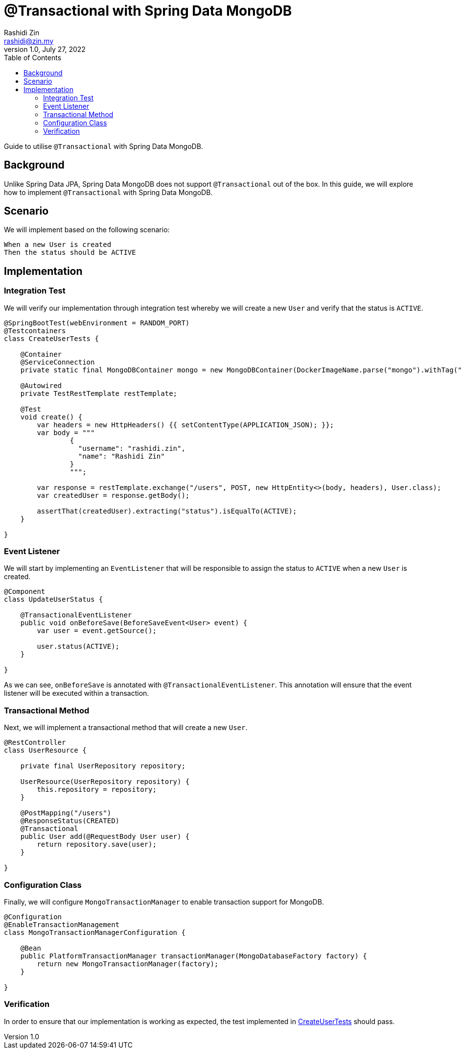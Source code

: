 = @Transactional with Spring Data MongoDB
Rashidi Zin <rashidi@zin.my>
1.0, July 27, 2022
:toc:
:icons: font
:url-quickref: https://docs.asciidoct.org/asciidoc/latest/syntax-quick-reference/

Guide to utilise `@Transactional` with Spring Data MongoDB.

== Background

Unlike Spring Data JPA, Spring Data MongoDB does not support `@Transactional` out of the box. In this guide, we will explore how to implement `@Transactional` with Spring Data MongoDB.

== Scenario

We will implement based on the following scenario:

[,text]
----
When a new User is created
Then the status should be ACTIVE
----

== Implementation

=== Integration Test

We will verify our implementation through integration test whereby we will create a new `User` and verify that the status is `ACTIVE`.

[source,java]
----
@SpringBootTest(webEnvironment = RANDOM_PORT)
@Testcontainers
class CreateUserTests {

    @Container
    @ServiceConnection
    private static final MongoDBContainer mongo = new MongoDBContainer(DockerImageName.parse("mongo").withTag("6"));

    @Autowired
    private TestRestTemplate restTemplate;

    @Test
    void create() {
        var headers = new HttpHeaders() {{ setContentType(APPLICATION_JSON); }};
        var body = """
                {
                  "username": "rashidi.zin",
                  "name": "Rashidi Zin"
                }
                """;

        var response = restTemplate.exchange("/users", POST, new HttpEntity<>(body, headers), User.class);
        var createdUser = response.getBody();

        assertThat(createdUser).extracting("status").isEqualTo(ACTIVE);
    }

}
----

=== Event Listener

We will start by implementing an `EventListener` that will be responsible to assign the status to `ACTIVE` when a new `User` is created.

[source,java]
----
@Component
class UpdateUserStatus {

    @TransactionalEventListener
    public void onBeforeSave(BeforeSaveEvent<User> event) {
        var user = event.getSource();

        user.status(ACTIVE);
    }

}
----

As we can see, `onBeforeSave` is annotated with `@TransactionalEventListener`. This annotation will ensure that the event listener will be
executed within a transaction.

=== Transactional Method

Next, we will implement a transactional method that will create a new `User`.

[source,java]
----
@RestController
class UserResource {

    private final UserRepository repository;

    UserResource(UserRepository repository) {
        this.repository = repository;
    }

    @PostMapping("/users")
    @ResponseStatus(CREATED)
    @Transactional
    public User add(@RequestBody User user) {
        return repository.save(user);
    }

}
----

=== Configuration Class

Finally, we will configure `MongoTransactionManager` to enable transaction support for MongoDB.

[source,java]
----
@Configuration
@EnableTransactionManagement
class MongoTransactionManagerConfiguration {

    @Bean
    public PlatformTransactionManager transactionManager(MongoDatabaseFactory factory) {
        return new MongoTransactionManager(factory);
    }

}
----

=== Verification

In order to ensure that our implementation is working as expected, the test implemented in link:src/test/java/zin/rashidi/boot/data/mongodb/tm/user/CreateUserTests.java[CreateUserTests] should pass.
